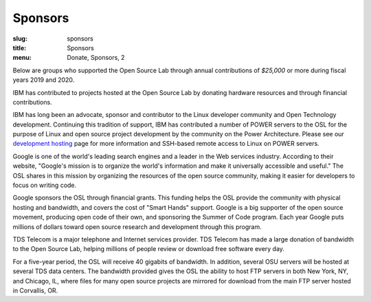 Sponsors
--------
:slug: sponsors
:title: Sponsors
:menu: Donate, Sponsors, 2

Below are groups who supported the Open Source Lab through annual contributions of *$25,000* or more during fiscal
years 2019 and 2020.

.. image:: /images/ibm-logo_small.jpg
  :width: 200
  :alt: IBM Logo

IBM has contributed to projects hosted at the Open Source Lab by donating hardware resources and through financial
contributions.

IBM has long been an advocate, sponsor and contributor to the Linux developer community and Open Technology
development. Continuing this tradition of support, IBM has contributed a number of POWER servers to the OSL for the
purpose of Linux and open source project development by the community on the Power Architecture. Please see our
`development hosting`_ page for more information and SSH-based remote access to Linux on POWER servers.

.. _development hosting: /services/powerdev

.. image:: /images/Google_2015_logo.svg
  :width: 200
  :alt: Google Logo
  :target: http://www.google.com/

Google is one of the world's leading search engines and a leader in the Web services industry. According to their
website, "Google's mission is to organize the world's information and make it universally accessible and useful." The
OSL shares in this mission by organizing the resources of the open source community, making it easier for developers to
focus on writing code.

Google sponsors the OSL through financial grants. This funding helps the OSL provide the community with physical
hosting and bandwidth, and covers the cost of "Smart Hands" support. Google is a big supporter of the open source
movement, producing open code of their own, and sponsoring the Summer of Code program.  Each year Google puts millions
of dollars toward open source research and development through this program.

.. image:: /images/tds_logo.jpg
  :width: 200
  :alt: TDS Logo
  :target: http://tdstelecom.com/

TDS Telecom is a major telephone and Internet services provider. TDS Telecom has made a large donation of bandwidth to
the Open Source Lab, helping millions of people review or download free software every day.

For a five-year period, the OSL will receive 40 gigabits of bandwidth. In addition, several OSU servers will be hosted
at several TDS data centers. The bandwidth provided gives the OSL the ability to host FTP servers in both New York,
NY, and Chicago, IL, where files for many open source projects are mirrored for download from the main FTP server
hosted in Corvallis, OR.
